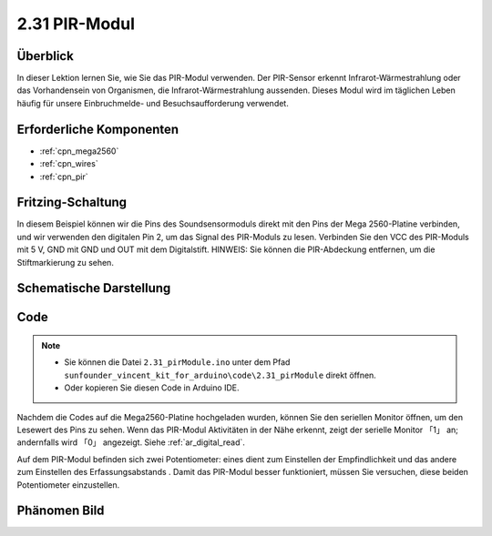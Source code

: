 .. _ar_pir:

2.31 PIR-Modul
================

Überblick
--------------

In dieser Lektion lernen Sie, wie Sie das PIR-Modul verwenden. Der PIR-Sensor erkennt Infrarot-Wärmestrahlung oder das Vorhandensein von Organismen, die Infrarot-Wärmestrahlung aussenden. Dieses Modul wird im täglichen Leben häufig für unsere Einbruchmelde- und Besuchsaufforderung verwendet.


Erforderliche Komponenten
----------------------------

.. image:: img/Part_two_31.png

* :ref:`cpn_mega2560`
* :ref:`cpn_wires`
* :ref:`cpn_pir`

Fritzing-Schaltung
----------------------

In diesem Beispiel können wir die Pins des Soundsensormoduls direkt mit den Pins der Mega 2560-Platine verbinden, und wir verwenden den digitalen Pin 2, um das Signal des PIR-Moduls zu lesen. Verbinden Sie den VCC des PIR-Moduls mit 5 V, GND mit GND und OUT mit dem Digitalstift. HINWEIS: Sie können die PIR-Abdeckung entfernen, um die Stiftmarkierung zu sehen.


.. image:: img/image236.png
   :align: center

Schematische Darstellung
--------------------------------

.. image:: img/image237.png 
   :align: center

Code
-------------


.. note::

    * Sie können die Datei ``2.31_pirModule.ino`` unter dem Pfad ``sunfounder_vincent_kit_for_arduino\code\2.31_pirModule`` direkt öffnen.
    * Oder kopieren Sie diesen Code in Arduino IDE. 

.. raw:: html

    <iframe src=https://create.arduino.cc/editor/sunfounder01/7d331c91-94eb-4284-b288-5260521505fc/preview?embed style="height:510px;width:100%;margin:10px 0" frameborder=0></iframe>

Nachdem die Codes auf die Mega2560-Platine hochgeladen wurden, können Sie den seriellen Monitor öffnen, um den Lesewert des Pins zu sehen. Wenn das PIR-Modul Aktivitäten in der Nähe erkennt, zeigt der serielle Monitor 「1」 an; andernfalls wird 「0」 angezeigt. Siehe :ref:`ar_digital_read`.

Auf dem PIR-Modul befinden sich zwei Potentiometer: eines dient zum Einstellen der Empfindlichkeit und das andere zum Einstellen des Erfassungsabstands . Damit das PIR-Modul besser funktioniert, müssen Sie versuchen, diese beiden Potentiometer einzustellen.

Phänomen Bild
------------------------

.. image:: img/image238.jpeg
